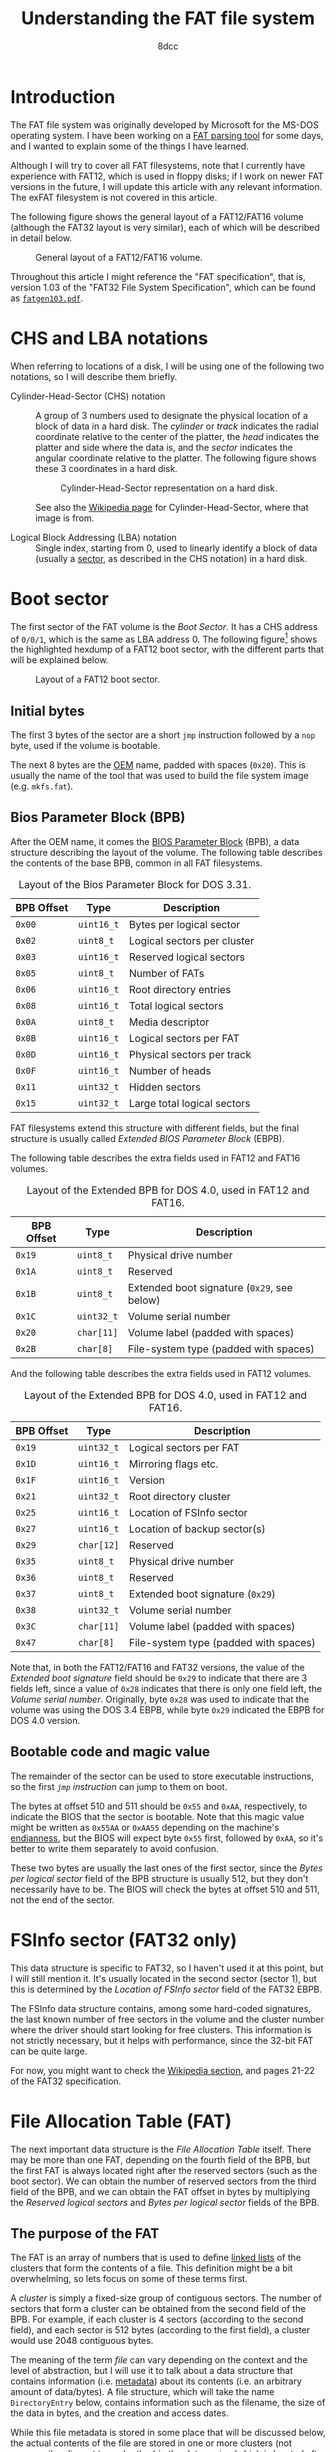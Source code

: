 #+TITLE: Understanding the FAT file system
#+AUTHOR: 8dcc
#+STARTUP: nofold
#+HTML_HEAD: <link rel="icon" type="image/x-icon" href="../img/favicon.png">
#+HTML_HEAD: <link rel="stylesheet" type="text/css" href="../css/main.css">
#+HTML_LINK_UP: index.html
#+HTML_LINK_HOME: ../index.html

* Introduction
:PROPERTIES:
:CUSTOM_ID: introduction
:END:

The FAT file system was originally developed by Microsoft for the MS-DOS
operating system. I have been working on a [[https://github.com/8dcc/dump-fat][FAT parsing tool]] for some days, and I
wanted to explain some of the things I have learned.

Although I will try to cover all FAT filesystems, note that I currently have
experience with FAT12, which is used in floppy disks; if I work on newer FAT
versions in the future, I will update this article with any relevant
information. The exFAT filesystem is not covered in this article.

The following figure shows the general layout of a FAT12/FAT16 volume (although
the FAT32 layout is very similar), each of which will be described in detail
below.

#+NAME: fig1
#+CAPTION: General layout of a FAT12/FAT16 volume.
[[file:../img/understanding-fat1.svg]]

Throughout this article I might reference the "FAT specification", that is,
version 1.03 of the "FAT32 File System Specification", which can be found as
[[file:../external/fatgen103.pdf][=fatgen103.pdf=]].

* CHS and LBA notations
:PROPERTIES:
:CUSTOM_ID: chs-and-lba-notations
:END:

When referring to locations of a disk, I will be using one of the following two
notations, so I will describe them briefly.

- Cylinder-Head-Sector (CHS) notation ::

  A group of 3 numbers used to designate the physical location of a block of
  data in a hard disk. The /cylinder/ or /track/ indicates the radial coordinate
  relative to the center of the platter, the /head/ indicates the platter and side
  where the data is, and the /sector/ indicates the angular coordinate relative to
  the platter. The following figure shows these 3 coordinates in a hard disk.

  #+NAME: fig2
  #+CAPTION: Cylinder-Head-Sector representation on a hard disk.
  [[file:../img/understanding-fat2.svg]]

  See also the [[https://en.wikipedia.org/wiki/Cylinder-head-sector][Wikipedia page]] for Cylinder-Head-Sector, where that image is
  from.

- Logical Block Addressing (LBA) notation ::

  Single index, starting from 0, used to linearly identify a block of data
  (usually a [[https://en.wikipedia.org/wiki/Disk_sector][sector]], as described in the CHS notation) in a hard disk.

#+begin_comment org
TODO: Perhaps add conversion formulas, although they are easy to find.
#+end_comment

* Boot sector
:PROPERTIES:
:CUSTOM_ID: boot-sector
:END:

The first sector of the FAT volume is the /Boot Sector/. It has a CHS address of
~0/0/1~, which is the same as LBA address 0. The following figure[fn::Some
diagrams in this article have been exported as PNG because some browsers didn't
display the text highlighting correctly. The SVG version, which can be edited
using [[https://app.diagrams.net/][draw.io]], is also available, just change the file extension from =.png= to
=.svg=.] shows the highlighted hexdump of a FAT12 boot sector, with the different
parts that will be explained below.

#+NAME: fig3
#+CAPTION: Layout of a FAT12 boot sector.
[[file:../img/understanding-fat3.png]]

#+begin_comment org
TODO: Export to PNG, keep both versions.
#+end_comment

** Initial bytes
:PROPERTIES:
:CUSTOM_ID: initial-bytes
:END:

The first 3 bytes of the sector are a short =jmp= instruction followed by a =nop=
byte, used if the volume is bootable.

The next 8 bytes are the [[https://en.wikipedia.org/wiki/Original_equipment_manufacturer][OEM]] name, padded with spaces (~0x20~). This is usually
the name of the tool that was used to build the file system image
(e.g. =mkfs.fat=).

** Bios Parameter Block (BPB)
:PROPERTIES:
:CUSTOM_ID: bios-parameter-block-bpb
:END:

After the OEM name, it comes the [[https://en.wikipedia.org/wiki/BIOS_Parameter_Block][BIOS Parameter Block]] (BPB), a data structure
describing the layout of the volume. The following table describes the contents
of the base BPB, common in all FAT filesystems.

#+CAPTION: Layout of the Bios Parameter Block for DOS 3.31.
| BPB Offset | Type     | Description                               |
|------------+----------+-------------------------------------------|
| ~0x00~       | ~uint16_t~ | Bytes per logical sector                  |
| ~0x02~       | ~uint8_t~  | Logical sectors per cluster               |
| ~0x03~       | ~uint16_t~ | Reserved logical sectors                  |
| ~0x05~       | ~uint8_t~  | Number of FATs                            |
| ~0x06~       | ~uint16_t~ | Root directory entries                    |
| ~0x08~       | ~uint16_t~ | Total logical sectors                     |
| ~0x0A~       | ~uint8_t~  | Media descriptor                          |
| ~0x0B~       | ~uint16_t~ | Logical sectors per FAT                   |
| ~0x0D~       | ~uint16_t~ | Physical sectors per track                |
| ~0x0F~       | ~uint16_t~ | Number of heads                           |
| ~0x11~       | ~uint32_t~ | Hidden sectors                            |
| ~0x15~       | ~uint32_t~ | Large total logical sectors               |

FAT filesystems extend this structure with different fields, but the final
structure is usually called /Extended BIOS Parameter Block/ (EBPB).

#+begin_comment org
TODO: Determining the FAT type.
#+end_comment

The following table describes the extra fields used in FAT12 and FAT16 volumes.

#+CAPTION: Layout of the Extended BPB for DOS 4.0, used in FAT12 and FAT16.
| BPB Offset | Type     | Description                               |
|------------+----------+-------------------------------------------|
| ~0x19~       | ~uint8_t~  | Physical drive number                     |
| ~0x1A~       | ~uint8_t~  | Reserved                                  |
| ~0x1B~       | ~uint8_t~  | Extended boot signature (~0x29~, see below) |
| ~0x1C~       | ~uint32_t~ | Volume serial number                      |
| ~0x20~       | ~char[11]~ | Volume label (padded with spaces)         |
| ~0x2B~       | ~char[8]~  | File-system type (padded with spaces)     |

And the following table describes the extra fields used in FAT12 volumes.

#+CAPTION: Layout of the Extended BPB for DOS 4.0, used in FAT12 and FAT16.
| BPB Offset | Type     | Description                           |
|------------+----------+---------------------------------------|
| ~0x19~       | ~uint32_t~ | Logical sectors per FAT               |
| ~0x1D~       | ~uint16_t~ | Mirroring flags etc.                  |
| ~0x1F~       | ~uint16_t~ | Version                               |
| ~0x21~       | ~uint32_t~ | Root directory cluster                |
| ~0x25~       | ~uint16_t~ | Location of FSInfo sector             |
| ~0x27~       | ~uint16_t~ | Location of backup sector(s)          |
| ~0x29~       | ~char[12]~ | Reserved                              |
| ~0x35~       | ~uint8_t~  | Physical drive number                 |
| ~0x36~       | ~uint8_t~  | Reserved                              |
| ~0x37~       | ~uint8_t~  | Extended boot signature (~0x29~)        |
| ~0x38~       | ~uint32_t~ | Volume serial number                  |
| ~0x3C~       | ~char[11]~ | Volume label (padded with spaces)     |
| ~0x47~       | ~char[8]~  | File-system type (padded with spaces) |

Note that, in both the FAT12/FAT16 and FAT32 versions, the value of the /Extended
boot signature/ field should be ~0x29~ to indicate that there are 3 fields left,
since a value of ~0x28~ indicates that there is only one field left, the /Volume
serial number/. Originally, byte ~0x28~ was used to indicate that the volume was
using the DOS 3.4 EBPB, while byte ~0x29~ indicated the EBPB for DOS 4.0 version.

** Bootable code and magic value
:PROPERTIES:
:CUSTOM_ID: bootable-code-and-magic-value
:END:

The remainder of the sector can be used to store executable instructions, so the
first [[*Initial bytes][=jmp= instruction]] can jump to them on boot.

The bytes at offset 510 and 511 should be ~0x55~ and ~0xAA~, respectively, to
indicate the BIOS that the sector is bootable. Note that this magic value might
be written as ~0x55AA~ or ~0xAA55~ depending on the machine's [[https://en.wikipedia.org/wiki/Endianness][endianness]], but the
BIOS will expect byte ~0x55~ first, followed by ~0xAA~, so it's better to write them
separately to avoid confusion.

These two bytes are usually the last ones of the first sector, since the /Bytes
per logical sector/ field of the BPB structure is usually 512, but they don't
necessarily have to be. The BIOS will check the bytes at offset 510 and 511, not
the end of the sector.

* FSInfo sector (FAT32 only)
:PROPERTIES:
:CUSTOM_ID: fsinfo-sector-fat32-only
:END:

This data structure is specific to FAT32, so I haven't used it at this point,
but I will still mention it. It's usually located in the second sector (sector
1), but this is determined by the /Location of FSInfo sector/ field of the FAT32
EBPB.

The FSInfo data structure contains, among some hard-coded signatures, the last
known number of free sectors in the volume and the cluster number where the
driver should start looking for free clusters. This information is not strictly
necessary, but it helps with performance, since the 32-bit FAT can be quite
large.

For now, you might want to check the [[https://en.wikipedia.org/wiki/Design_of_the_FAT_file_system#FS_Information_Sector][Wikipedia section]], and pages 21-22 of the
FAT32 specification.

* File Allocation Table (FAT)
:PROPERTIES:
:CUSTOM_ID: file-allocation-table-fat
:END:

The next important data structure is the /File Allocation Table/ itself. There may
be more than one FAT, depending on the fourth field of the BPB, but the first
FAT is always located right after the reserved sectors (such as the boot
sector). We can obtain the number of reserved sectors from the third field of
the BPB, and we can obtain the FAT offset in bytes by multiplying the /Reserved
logical sectors/ and /Bytes per logical sector/ fields of the BPB.

** The purpose of the FAT
:PROPERTIES:
:CUSTOM_ID: the-purpose-of-the-fat
:END:

The FAT is an array of numbers that is used to define [[https://en.wikipedia.org/wiki/Linked_list][linked lists]] of the
clusters that form the contents of a file. This definition might be a bit
overwhelming, so lets focus on some of these terms first.

A /cluster/ is simply a fixed-size group of contiguous sectors. The number of
sectors that form a cluster can be obtained from the second field of the
BPB. For example, if each cluster is 4 sectors (according to the second field),
and each sector is 512 bytes (according to the first field), a cluster would use
2048 contiguous bytes.

The meaning of the term /file/ can vary depending on the context and the level of
abstraction, but I will use it to talk about a data structure that contains
information (i.e. [[https://en.wikipedia.org/wiki/Metadata][metadata]]) about its contents (i.e. an arbitrary amount of
data/bytes). A file structure, which will take the name =DirectoryEntry= below,
contains information such as the filename, the size of the data in bytes, and
the creation and access dates.

While this file metadata is stored in some place that will be discussed below,
the actual contents of the file are stored in one or more clusters (not
necessarily adjacent to each other) in the /data region/ (which is located after
the root directory, as shown in [[fig1][Figure 1]]). For example, if each cluster is 2KiB
and we wanted to store an 11KiB file, we would need to somehow build a 6-element
list that kept track of the sectors that store that file's data (the last one
won't be full, but still "owned" by this file).

#+NAME: fig4
#+CAPTION: File contents stored in 6 non-adjacent clusters.
[[file:../img/understanding-fat4.svg]]

Given a specific cluster index, there would need to be a way of retrieving the
index of the next cluster on its list. To accomplish this, each cluster in the
volume is assigned an entry in the FAT sequentially, so the first cluster would
be assigned to entry 0 of the FAT, the second element to entry 1, and so on
(this is not entirely accurate, as explained below). Each entry in the FAT will
then contain the cluster index of its /next/ element, or a special marker to
indicate the end of the linked list[fn::For FAT12, this /end-of-chain/ marker is
any value greater or equal than ~0xFF8~; for FAT16, any value greater or equal
than ~0xFFF8~; and for FAT32, any value greater or equal than ~0xFFFFFFF8~.].

For example, in order to build the cluster list represented in the previous
figure, the following pseudo-code could be used, assuming the =fat= variable is an
array of 16-bit unsigned integers.

#+NAME: example1
#+begin_example
fat[0] = 2;      /* Cluster 1 is skipped */
fat[2] = 3;
fat[3] = 4;
fat[4] = 5;
fat[5] = 7;      /* Cluster 6 is skipped */
fat[7] = 0xFFFF; /* Mark end of chain */
#+end_example

As shown below, this is not entirely accurate, since the first data cluster is
not mapped to the first element of the FAT. Either way, the FAT is used to keep
track of the clusters that store the contents of files, by building linked lists
with their cluster indexes.

** The layout of the FAT
:PROPERTIES:
:CUSTOM_ID: the-layout-of-the-fat
:END:

The size of each FAT entry changes depending on the filesystem version, and that
is precisely what the 12/16/32 number indicates: the size of a FAT entry in
bits. The 16-bit version will be used for explaining the layout of the FAT,
since each entry is two bytes, and therefore easier to understand. The 12-bit
version, which uses one bit and a half (i.e. 3 [[https://en.wikipedia.org/wiki/Nibble][nibbles]]), is a bit more tricky,
so it will be explained in detail below.

The following figure shows the hexdump of the first 64 bytes of a 16-bit
FAT. Each (non-empty) entry has been highlighted to show their linked
list. Please note that the offsets in the previous figure are expressed in
bytes, but the FAT stores the linked lists with indexes to other 16-bit entries.

#+NAME: fig5
#+CAPTION: Layout of a 16-bit File Allocation Table.
[[file:../img/understanding-fat5.png]]

The first thing that should be noted about the FAT, and about the filesystem in
general, is that it's /strictly little-endian/, meaning that the least-significant
bytes are stored at a smaller offset in the disk (i.e. the value ~0xAABBCCDD~
would be stored as ~DD CC BB AA~). The previous figure shows a hexdump, and
although the bytes are grouped in pairs, they are dumped one by one, in the
order in which they are stored in the disk. For example, the contents of the
third 16-bit entry are displayed as ~0300~, but actually corresponds to the value
~0x0003~. This will be specially important later when describing the layout of a
12-bit FAT, since each entry is one byte and a half.

The first two entries of the FAT are reserved, the first one usually being the
/FAT ID/, and the second usually being the value used as the /end-of-chain/
marker. Therefore, the first data cluster would correspond to the third entry of
the FAT, not the first one. Since the linked lists themselves are built using
"absolute" indexes in the FAT, the real cluster indexes can be calculated by
subtracting 2 from the value stored in the FAT. For example, in the previous
figure, entry 4 of the FAT contains the value 5, so the real index of the next
cluster in the list would be 3, since it's the fourth actual cluster in the
volume.

#+begin_comment org
TODO: At this point of the article, some concepts haven't been shown yet, so
this whole list might be better in another section.
#+end_comment

This is the general algorithm for reading the contents of a file:

1. Somehow obtain the *first FAT index* for the file (this will be explained
   below). Note that this index won't be the cluster index in the volume
   (i.e. the subtraction is not yet made).
2. Calculate the *cluster index* by subtracting 2 (i.e. the number of reserved FAT
   entries) from the FAT index.
3. Calculate the *sector number* by multiplying the cluster index by the number of
   /Logical sectors per cluster/ (second element of the BPB), and adding that to
   the number of sectors before the /Data region/ (obtaining this value will be
   shown below as well).
4. Somehow read the cluster from the disk, starting at that sector.
5. Obtain the *next FAT index* by reading the value stored at the FAT entry
   corresponding to the current FAT index (i.e. ~fat_idx = fat[fat_idx]~). Again,
   note that this step might be more complicated depending on the endianness of
   the machine.
6. If the new FAT index is smaller than the /end-of-chain/ marker, go back to
   step 2. Otherwise, we are done with the file.

* COMMENT Root directory

https://en.wikipedia.org/wiki/8.3_filename
